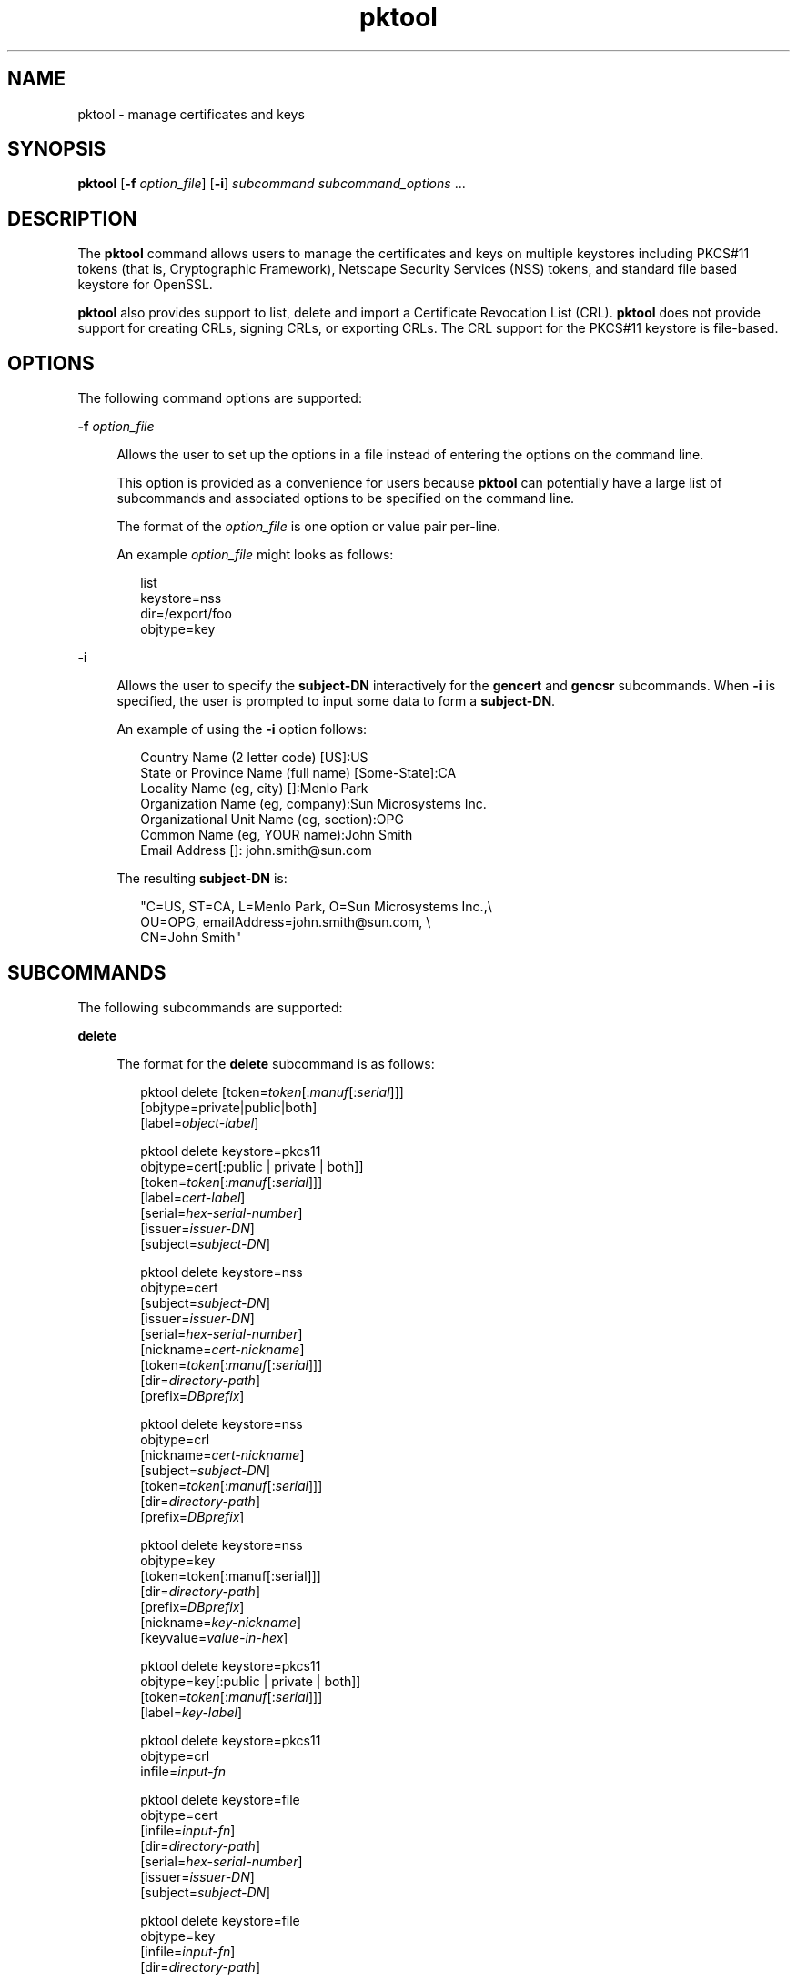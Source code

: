 '\" te
.\" Copyright (c) 2010, 2015, Oracle and/or its affiliates. All rights             reserved.
.TH pktool 1 "16 Jun 2015" "SunOS 5.11" "User Commands"
.SH NAME
pktool \- manage certificates and keys
.SH SYNOPSIS
.LP
.nf
\fBpktool\fR [\fB-f\fR \fIoption_file\fR] [\fB-i\fR] \fIsubcommand\fR \fIsubcommand_options\fR ...
.fi

.SH DESCRIPTION
.sp
.LP
The \fBpktool\fR command allows users to manage the certificates and keys on multiple keystores including PKCS#11 tokens (that is, Cryptographic Framework), Netscape Security Services (NSS) tokens, and standard file based keystore for OpenSSL.
.sp
.LP
\fBpktool\fR also provides support to list, delete and import a Certificate Revocation List (CRL). \fBpktool\fR does not provide support for creating CRLs, signing CRLs, or exporting CRLs. The CRL support for the PKCS#11 keystore is file-based.
.SH OPTIONS
.sp
.LP
The following command options are supported:
.sp
.ne 2
.mk
.na
\fB\fB-f\fR \fIoption_file\fR\fR
.ad
.sp .6
.RS 4n
Allows the user to set up the options in a file instead of entering the options on the command line. 
.sp
This option is provided as a convenience for users because \fBpktool\fR can potentially have a large list of subcommands and associated options to be specified on the command line.
.sp
The format of the \fIoption_file\fR is one option or value pair per-line. 
.sp
An example \fIoption_file\fR might looks as follows:
.sp
.in +2
.nf
list
keystore=nss
dir=/export/foo
objtype=key
.fi
.in -2
.sp

.RE

.sp
.ne 2
.mk
.na
\fB\fB-i\fR\fR
.ad
.sp .6
.RS 4n
Allows the user to specify the \fBsubject-DN\fR interactively for the \fBgencert\fR and \fBgencsr\fR subcommands. When \fB-i\fR is specified, the user is prompted to input some data to form a \fBsubject-DN\fR.
.sp
An example of using the \fB-i\fR option follows: 
.sp
.in +2
.nf
Country Name (2 letter code) [US]:US
State or Province Name (full name) [Some-State]:CA
Locality Name (eg, city) []:Menlo Park
Organization Name (eg, company):Sun Microsystems Inc.
Organizational Unit Name (eg, section):OPG
Common Name (eg, YOUR name):John Smith
 Email Address []: john.smith@sun.com
.fi
.in -2
.sp

The resulting \fBsubject-DN\fR is:
.sp
.in +2
.nf
"C=US, ST=CA, L=Menlo Park, O=Sun Microsystems Inc.,\e
   OU=OPG, emailAddress=john.smith@sun.com, \e
   CN=John Smith"
.fi
.in -2
.sp

.RE

.SH SUBCOMMANDS
.sp
.LP
The following subcommands are supported: 
.sp
.ne 2
.mk
.na
\fB\fBdelete\fR\fR
.ad
.sp .6
.RS 4n
The format for the \fBdelete\fR subcommand is as follows:
.sp
.in +2
.nf
pktool delete [token=\fItoken\fR[:\fImanuf\fR[:\fIserial\fR]]]
              [objtype=private|public|both]
              [label=\fIobject-label\fR]

pktool delete keystore=pkcs11
              objtype=cert[:public | private | both]]
              [token=\fItoken\fR[:\fImanuf\fR[:\fIserial\fR]]]
              [label=\fIcert-label\fR]
              [serial=\fIhex-serial-number\fR]
              [issuer=\fIissuer-DN\fR]
              [subject=\fIsubject-DN\fR]

pktool delete keystore=nss
              objtype=cert
              [subject=\fIsubject-DN\fR]
              [issuer=\fIissuer-DN\fR]
              [serial=\fIhex-serial-number\fR]
              [nickname=\fIcert-nickname\fR]
              [token=\fItoken\fR[:\fImanuf\fR[:\fIserial\fR]]]
              [dir=\fIdirectory-path\fR]
              [prefix=\fIDBprefix\fR]

pktool delete keystore=nss
              objtype=crl
              [nickname=\fIcert-nickname\fR]
              [subject=\fIsubject-DN\fR]
              [token=\fItoken\fR[:\fImanuf\fR[:\fIserial\fR]]]
              [dir=\fIdirectory-path\fR]
              [prefix=\fIDBprefix\fR]

pktool delete keystore=nss
              objtype=key 
              [token=token[:manuf[:serial]]] 
              [dir=\fIdirectory-path\fR] 
              [prefix=\fIDBprefix\fR] 
              [nickname=\fIkey-nickname\fR] 
              [keyvalue=\fIvalue-in-hex\fR]

pktool delete keystore=pkcs11
              objtype=key[:public | private | both]]
              [token=\fItoken\fR[:\fImanuf\fR[:\fIserial\fR]]]
              [label=\fIkey-label\fR]

pktool delete keystore=pkcs11
              objtype=crl
              infile=\fIinput-fn\fR


pktool delete keystore=file
              objtype=cert
              [infile=\fIinput-fn\fR]
              [dir=\fIdirectory-path\fR]
              [serial=\fIhex-serial-number\fR]
              [issuer=\fIissuer-DN\fR]
              [subject=\fIsubject-DN\fR]

pktool delete keystore=file
              objtype=key
              [infile=\fIinput-fn\fR]
              [dir=\fIdirectory-path\fR]

pktool delete keystore=file
              objtype=crl
              infile=\fIinput-fn\fR
              
.fi
.in -2
.sp

Deletes a certificate, key, or certificate revocation list (CRL). 
.sp
To delete a private certificate or key from PKCS#11 token, the user is prompted to authenticate to the PKCS#11 by entering the correct Personal Identification Number (PIN).
.RE

.sp
.ne 2
.mk
.na
\fB\fBdownload\fR\fR
.ad
.sp .6
.RS 4n
The format for the \fBdownload\fR subcommand is as follows:
.sp
.in +2
.nf
 pktool download url=\fIurl_str\fR 
                 [objtype=crl|cert]
                 [http_proxy=\fIproxy_str\fR]
                 [outfile=\fIoutput-fn\fR]
                 [dir=\fIdirectory-path\fR]
.fi
.in -2
.sp

Downloads a CRL file or a certificate file from the specified URL location. Once the file is successfully downloaded, checks the validity of the downloaded CRL or certificate file. If the CRL or the certificate is expired, \fBdownload\fR issues a warning.
.RE

.sp
.ne 2
.mk
.na
\fB\fBexport\fR\fR
.ad
.sp .6
.RS 4n
The format for the \fBexport\fR subcommand is as follows:
.sp
.in +2
.nf
pktool export [token=\fItoken\fR[:\fImanuf\fR[:\fIserial\fR]]]
              outfile=\fIoutput-fn\fR

pktool export keystore=pkcs11
              outfile=\fIoutput-fn\fR
              [objtype=cert|key]
              [label=\fIlabel\fR]
              [subject=\fIsubject-DN\fR]
              [issuer=\fIissuer-DN\fR]
              [serial=\fIhex-serial-number\fR]
              [outformat=pem|der|pkcs12|raw]
              [token=\fItoken\fR[:\fImanuf\fR[:\fIserial\fR]]]

pktool export keystore=nss
              outfile=\fIoutput-fn\fR
              [subject=\fIsubject-DN\fR]
              [issuer=\fIissuer-DN\fR]
              [serial=\fIhex-serial-number\fR]
              [nickname=\fIcert-nickname\fR]
              [token=\fItoken\fR[:\fImanuf\fR[:\fIserial\fR]]]
              [dir=\fIdirectory-path\fR]
              [prefix=\fIDBprefix\fR]
              [outformat=pem|der|pkcs12]

pktool export keystore=file
              certfile=\fIcert-input-fn\fR
              keyfile=\fIkey-input-fn\fR
              outfile=\fIoutput-pkcs12-fn\fR
.fi
.in -2
.sp

Saves the contents of PKCS#11 token or certificates in the NSS token or file-based keystore to the specified file.
.RE

.sp
.ne 2
.mk
.na
\fB\fBgencert\fR\fR
.ad
.sp .6
.RS 4n
The format for the \fBgencert\fR subcommand is as follows:
.sp
.in +2
.nf
pktool gencert [-i] keystore=nss
              label=\fIcert-nickname\fR
              subject=\fIsubject-DN\fR
              serial=\fIhex_serial_number\fR
              [altname=[critical:]\fIsubjectAltName\fR,\fIsubjectAltName\fR...]
              [keyusage=[critical:]\fIusage\fR,\fIusage\fR...]
              [token=\fItoken\fR[:\fImanuf\fR[:\fIserial\fR]]]
              [dir=\fIdirectory-path\fR]
              [prefix=\fIDBprefix\fR]
              [keytype=rsa | ec [curve=ECC Curve Name] \e
                 [hash= md5 | sha1 | sha224 | sha256 | sha384 | sha512]
              [keytype=dsa [hash=sha1 | sha224 ]
              [keylen=\fIkey-size\fR]
              [trust=\fItrust-value\fR]
              [eku=[critical:]\fIEKU_name,...\fR]
                 [listcurves ]
                 [lifetime=number-hour|number-day|number-year]

pktool gencert [-i] [ keystore=pkcs11]
              label=\fIkey/cert-label\fR
              subject=\fIsubject-DN\fR
              serial=\fIhex_serial_number\fR
              [altname=[critical:]\fIsubjectAltName\fR,\fIsubjectAltName\fR...]
              [keyusage=[critical:]\fIusage\fR,\fIusage\fR...]
              [token=\fItoken\fR[:\fImanuf\fR[:\fIserial\fR]]]
              [ keytype=rsa | ec [curve=ECC Curve Name] \e
                  [hash=md5 | sha1 | sha224 | sha256 | sha384 | sha512]]
              [ keytype=dsa [hash=sha1 | sha224 | sha256 ]]
              [keylen=\fIkey-size\fR]
              [eku=[critical:]\fIEKU_name,...\fR]
              [listcurves]
              [lifetime=number-hour|number-day|number-year]

pktool gencert [-i] keystore=file
              outcert=\fIcert-fn\fR
              outkey=\fIkey-fn\fR
              subject=\fIsubject-DN\fR
              serial=\fIhex_serial_number\fR
              [altname=[critical:]\fIsubjectAltName\fR,\fIsubjectAltName\fR...]
              [keyusage=[critical:]\fIusage\fR,\fIusage\fR...]
              [format=der|pem]
              [ keytype=rsa [hash=md5 | sha1 | sha224 | sha256 | sha384 | sha512]]
              [ keytype=dsa [hash=sha1 | sha224 | sha256 ]]
              [keylen=\fIkey-size\fR]
              [eku=[critical:]\fIEKU_name,...\fR]
                [lifetime=number-hour|number-day|number-year]
.fi
.in -2
.sp

Generates a self-signed certificate and installs it and its associated private key to the specified keystore. 
.sp
\fBgencert\fR prompts the user to enter a PIN for token-based keystore.
.RE

.sp
.ne 2
.mk
.na
\fB\fBgencsr\fR\fR
.ad
.sp .6
.RS 4n
The format for the \fBgencsr\fR subcommand is as follows:
.sp
.in +2
.nf
pktool gencsr [-i] keystore=nss
              nickname=\fIkey-nickname\fR
              outcsr=\fIcsr-fn\fR
              subject=\fIsubject-DN\fR
              [altname=[critical:]\fIsubjectAltName\fR,\fIsubjectAltName\fR...]
              [keyusage=[critical:]\fIusage\fR,\fIusage\fR...]
              [token=\fItoken\fR[:\fImanuf\fR[:\fIserial\fR]]]
              [dir=\fIdirectory-path\fR]
              [prefix=\fIDBprefix\fR]
              [keytype=rsa | ec [curve=ECC Curve Name] \e
                 [hash= md5 | sha1 | sha224 | sha256 | sha384 | sha512]
              [keytype=dsa [hash=sha1 | sha224]
              [keylen=\fIkey-size\fR]
              [format=pem|der]
              [eku=[critical:]\fIEKU_name,...\fR]
              [rfc2986attr=y|n]
              [listcurves]

pktool gencsr [-i] keystore=pkcs11
              label=\fIkey-label\fR
              outcsr=\fIcsr-fn\fR
              subject=\fIsubject-DN\fR
              [altname=[critical:]\fIsubjectAltName\fR,\fIsubjectAltName\fR...]
              [keyusage=[critical:]\fIusage\fR,\fIusage\fR...]
              [token=\fItoken\fR[:\fImanuf\fR[:\fIserial\fR]]]
               [ keytype=rsa | ec [curve=ECC Curve Name] \e
                    [hash=md5 | sha1 | sha224 | sha256 | sha384 | sha512]]
              [keylen=\fIkey-size\fR]
              [format=pem|der]
              [eku=[critical:]\fIEKU_name,...\fR]
              [rfc2986attr=y|n]
              [listcurves]

pktool gencsr [-i] keystore=file
              outcsr=\fIcsr-fn\fR
              outkey=\fIkey-fn\fR
              subject=\fIsubject-DN\fR
              [altname=[critical:]\fIsubjectAltName\fR,\fIsubjectAltName\fR...]
              [keyusage=[critical:]\fIusage,usage...\fR]
              [dir=\fIdirectory-path\fR]
              [ keytype=rsa [hash=md5 | sha1 | sha224 | sha256 | sha384 | sha512]]
              [ keytype=dsa [hash=sha1 | sha224 | sha256 ]]
              [keylen=\fIkey-size\fR]
              [format=pem|der]
              [rfc2986attr=y|n]
              [eku=[critical:]\fIEKU_name,...\fR]
.fi
.in -2
.sp

Creates a PKCS#10 certificate signing request (CSR) file. This CSR can be sent to a Certifying Authority (CA) for signing. The \fBgencsr\fR subcommand prompts the user to enter a PIN for token-based keystore.
.RE

.sp
.ne 2
.mk
.na
\fB\fBgenkey\fR\fR
.ad
.sp .6
.RS 4n
The format for the \fBgenkey\fR subcommand is as follows:
.sp
\fB\fR
.sp
.in +2
.nf
pktool genkey [keystore=pkcs11]
              label=\fIkey-label\fR
              [keytype=aes|arcfour|des|3des|generic]
              [keylen=\fIkey-size\fR (for aes, arcfour, or \e
                  generic keytypes only)]
              [token=\fItoken\fR[:\fImanuf\fR[:\fIserial\fR]]]
              [sensitive=y|n]
              [extractable=y|n]
              [print=y|n]

pktool genkey keystore=nss
              label=\fIkey-label\fR
              [keytype=aes|arcfour|des|3des|generic]
              [keylen=\fIkey-size\fR (for aes, arcfour, or \e
                  generic keytypes only)]
              [token=\fItoken\fR[:\fImanuf\fR[:\fIserial\fR]]]
              [dir=\fIdirectory-path\fR]
              [prefix=\fIDBprefix\fR]

pktool genkey keystore=file
              outkey=\fIkey-fn\fR
              [keytype=aes|arcfour|des|3des|generic]
              [keylen=\fIkey-size\fR (for aes, arcfour, \e
                   or generic keytypes only)]
              [print=y|n]
.fi
.in -2
.sp

Generates a symmetric key in the specified keystore. The \fBgenkey\fR subcommand prompts the user to enter a PIN for token-based keystore.
.RE

.sp
.ne 2
.mk
.na
\fB\fBgenkeypair\fR\fR
.ad
.sp .6
.RS 4n
The format for the \fBgenkeypair\fR subcommand is as follows:
.sp
.in +2
.nf
pktool genkeypair keystore=nss
                  label=\fIkey-nickname\fR
                  [token=\fItoken\fR[:\fImanuf\fR[:\fIserial\fR]]]
                  [dir=\fIdirectory-path\fR]
                  [prefix=\fIDBprefix\fR]
                  [keytype=rsa|dsa|ec [curve=ECC Curve Name]]
                  [keylen=\fIkey-size\fR]
                  [listcurves]

pktool genkeypair [keystore=pkcs11]
                  label=\fIkey-label\fR
                  [token=\fItoken\fR[:\fImanuf\fR[:\fIserial\fR]]]
                  [keytype=rsa|dsa|ec [curve=ECC Curve Name]]
                  [keylen=\fIkey-size\fR]
                  [listcurves]

pktool genkeypair keystore=\fIfile\fR
                  outkey=\fIkey_filenam\fRe
                  [format=der|pem]
                  [keytype=rsa|dsa]
                  [keylen=key-size]
.fi
.in -2
.sp

.RE

.sp
.ne 2
.mk
.na
\fB\fBimport\fR\fR
.ad
.sp .6
.RS 4n
The format for the \fBimport\fR subcommand is as follows:
.sp
.in +2
.nf
pktool import [token=\fItoken\fR>[:\fImanuf\fR>[:\fIserial\fR>]]]
              infile=\fIinput-fn\fR

pktool import [keystore=pkcs11]
              infile=\fIinput-fn\fR
              label=\fIobject-label\fR
              [keytype=aes|arcfour|des|3des|generic]
              [sensitive=y|n]
              [extractable=y|n]
              [token=\fItoken\fR[:\fImanuf\fR[:\fIserial\fR]]]
              [objtype=cert|key]

pktool import keystore=pkcs11
              objtype=\fIcrl\fR
              infile=\fIinput-fn\fR
              outcrl=\fIoutput-crl-fn\fR
              outformat=pem|der

pktool import keystore=nss
              objtype=\fIcert\fR
              infile=\fIinput-fn\fR
              label=\fIcert-label\fR
              [token=\fItoken\fR[:\fImanuf\fR[:\fIserial\fR]]]
              [dir=\fIdirectory-path\fR]
              [prefix=\fIDBprefix\fR]
              [trust=\fItrust-value\fR]

pktool import keystore=nss
              objtype=crl
              infile=\fIinput-fn\fR
              [verifycrl=y|n]
              [token=\fItoken\fR[:\fImanuf\fR[:\fIserial\fR]]]
              [dir=\fIdirectory-path\fR]
              [prefix=\fIDBprefix\fR]

pktool import keystore=file
              infile=\fIinput-fn\fR
              outkey=\fIoutput-key-fn\fR
              outcert=\fIoutput-key-fn\fR
              [outformat=pem|der]

pktool import keystore=file
              objtype=crl
              infile=\fIinput-fn\fR
              outcrl=\fIoutput-crl-fn\fR
              outformat=pem|der
.fi
.in -2
.sp

Loads certificates, keys, or CRLs from the specified input file into the specified keystore. 
.RE

.sp
.ne 2
.mk
.na
\fB\fBinittoken\fR\fR
.ad
.sp .6
.RS 4n
The format for the \fBinittoken\fR subcommand is as follows:
.sp
.in +2
.nf
pktool inittoken [ slotid=slot number ]
                 [ currlabel=token[:manuf[:serial]]]
                 [ newlabel=new token label ]
.fi
.in -2
.sp

This command initializes a PKCS#11 token using \fBC_InitToken API\fR. The preferred method of locating a token is to specify its default label. Optionally, a new label can be assigned to the token by using the \fBnewlabel\fR argument. If \fBnewlabel\fR is not present, the token label is not modified. The user is prompted to enter the security officer (SO) PIN for this command to proceed. See the output of \fBpktool\fR tokens to get the slot number.
.RE

.sp
.ne 2
.mk
.na
\fB\fBlist\fR\fR
.ad
.sp .6
.RS 4n
The format for the \fBlist\fR subcommand is as follows:
.sp
.in +2
.nf
pktool list [token=\fItoken\fR[:\fImanuf\fR[:\fIserial\fR]]]
            [objtype=private|public|both]
            [label=\fIlabel\fR]

pktool list [keystore=pkcs11]
            [objtype=cert[:public | private | both]]
            [token=\fItoken\fR[:\fImanuf\fR[:\fIserial\fR]]]
            [label=\fIcert-label\fR]
            [serial=\fIhex-serial-number\fR]
            [issuer=\fIissuer-DN\fR]
            [subject=\fIsubject-DN\fR]

pktool list [keystore=pkcs11]
            objtype=key[:public | private | both]]
            [token=\fItoken\fR[:\fImanuf\fR[:\fIserial\fR]]]
            [label=\fIkey-label\fR]
            [keyvalue=y|n]

pktool list keystore=pkcs11
            objtype=crl
            infile=\fIinput-fn\fR
            
pktool list keystore=nss
            objtype=cert
            [subject=\fIsubject-DN\fR]
            [issuer=\fIissuer-DN\fR]
            [serial=\fIhex-serial-number\fR]
            [nickname=\fIcert-nickname\fR]
            [token=\fItoken\fR[:\fImanuf\fR[:\fIserial\fR]]]
            [dir=\fIdirectory-path\fR]
            [prefix=\fIDBprefix\fR]

pktool list keystore=nss
            objtype=key
            [token=\fItoken\fR[:\fImanuf\fR[:\fIserial\fR]]]
            [dir=\fIdirectory-path\fR]
            [prefix=\fIDBprefix\fR]
            
pktool list keystore=file
            objtype=cert
            [infile=\fIinput-fn\fR]
            [dir=\fIdirectory-path\fR]
            [serial=\fIhex-serial-number\fR]
            [issuer=\fIissuer-DN\fR]
            [subject=\fIsubject-DN\fR]

pktool list keystore=file
            objtype=\fIkey\fR
            [infile=\fIinput-fn\fR]
            [dir=\fIdirectory-path\fR]
            [keyvalue=y|n]
.fi
.in -2
.sp

Lists certificates, list keys, or list certificate revocation lists (CRL). When displaying a private certificate or key in PKCS#11 token, the user is prompted to authenticate to the PKCS#11 token by entering the correct PIN.
.RE

.sp
.ne 2
.mk
.na
\fB\fBsetpin\fR\fR
.ad
.sp .6
.RS 4n
The format for the \fBsetpin\fR subcommand is as follows:
.sp
.in +2
.nf
pktool setpin keystore=nss
       [token=\fItoken\fR]
       [dir=\fIdirectory-path\fR]
       [prefix=\fIDBprefix\fR]

pktool setpin [ keystore=pkcs11]
       [token=\fItoken\fR[:\fImanuf\fR[:\fIserial\fR]]]
       [usertype=user | so]
.fi
.in -2
.sp

Changes the passphrase used to authenticate a user to the PKCS#11 or NSS token. Passphrases can be any string of characters with lengths between 1 and 256 with no nulls.
.sp
\fBsetpin\fR prompts the user for the old passphrase, if any. If the old passphrase matches, \fBpktool\fR prompts for the new passphrase twice. If the two entries of the new passphrases match, it becomes the current passphrase for the token. 
.sp
For the Sun Software PKCS#11 softtoken keystore (default), the user must use the \fBsetpin\fR command with the default passphrase \fBchangeme\fR as the old passphrase to change the passphrase of the object store.  This action is needed to initialize and set the passphrase to a newly created token object store.
.sp
If the \fBusertype=so\fR option is specified for PKCS#11 based tokens, the Security Officer (SO) user PIN is changed as opposed to the normal user PIN.  By default the \fBusertype\fR is assumed to be \fBuser\fR.
.RE

.sp
.ne 2
.mk
.na
\fB\fBsigncsr\fR\fR
.ad
.sp .6
.RS 4n
The format for the \fBsigncsr\fR subcommand is as follows:
.sp
.in +2
.nf
signcsr keystore=pkcs11
        signkey=\fIlabel\fR (label of key to use for signing)
        csr=\fICSR_filename\fR
        serial=\fIserial_number_hex_string_for_final_certificate\fR
        outcert=\fIfilename_for_final_certificate\fR
        issuer=\fIissuer-DN\fR
        [store=y|n] (store the new cert in NSS DB, default=n)
        [outlabel=\fIcertificate label\fR]
        [dir=\fIdirectory-path\fR]
        [format=pem|der] (certificate output format)
        [subject=\fIsubject-DN\fR] (override the CSR subject name)
        [altname=\fIsubjectAltName\fR,\fIsubjectAltName\fR...] (add subjectAltName )
        [keyusage=[critical:]\fIusage,...\fR] (add key usage bits)
        [eku=[critical:]\fIEKU_Name,...\fR] (add Extended Key Usage )
        [lifetime=\fInumber-hour\fR|\fInumber-day\fR|\fInumber-year\fR]
        [token=\fItoken\fR[:\fImanuf\fR[:\fIserial\fR]]]
signcsr keystore=\fIfile\fR
        signkey=\fIfilename\fR
        csr=\fICSR_filename\fR
        serial=\fIserial_number_hex_string_for_final_certificate\fR
        outcert=\fIfilename_for_final_certificate\fR
        issuer=\fIissuer-DN\fR
        [format=pem|der] (certificate output format)
        [subject=\fIsubject-DN\fR] (override the CSR subject name)
        [altname=\fIsubjectAltName\fR,\fIsubjectAltName\fR...] (add a subjectAltName)
        [keyusage=[critical:]\fIusage,...\fR] (add key usage bits)
        [lifetime=\fInumber-hour\fR|\fInumber-day\fR|\fInumber-year\fR]
        [eku=[critical:]\fIEKU_ Name,...\fR] (add Extended Key Usage)
signcsr keystore=nss
        signkey=\fIlabel\fR (label of key to use for signing)
        csr=\fICSR_filename\fR
        serial=\fIserial_number_hex_string_for_final_certificate\fR
        outcert=\fIfilename_for_final_certificate\fR
        issuer=\fIissuer-DN\fR
        [store=y|n] (store the new cert in NSS DB, default=n)
        [outlabel=\fIcertificate label\fR]
        [format=pem|der] (certificate output format)
        [subject=\fIsubject-DN\fR] (override the CSR subject name)
        [altname=\fIsubjectAltName\fR,\fIsubjectAltName\fR...] (add a subjectAltName)
        [keyusage=[critical:]\fIusage,...\fR] (add key usage bits)
        [eku=[critical:]\fIEKU_Name,...\fR] (add Extended Key Usage)
        [lifetime=\fInumber-hour\fR|\fInumber-day\fR|\fInumber-year\fR]
        [token=token[\fI:manuf\fR[:\fIserial\fR]]]
        [dir=\fIdirectory-path\fR]
        [prefix=\fIDBprefix\fR]
.fi
.in -2
.sp

.RE

.sp
.ne 2
.mk
.na
\fB\fBtokens\fR\fR
.ad
.sp .6
.RS 4n
The format for the \fBtokens\fR subcommand is as follows:
.sp
.in +2
.nf
pktool tokens
.fi
.in -2
.sp

The tokens subcommand lists all visible PKCS#11 tokens.
.RE

.sp
.ne 2
.mk
.na
\fB\fBrfc2986attr=y | n\fR\fR
.ad
.sp .6
.RS 4n
Specifies whether to encode 'attributes' as an empty ASN.1 construct 'SET OF' or not. The valid values are: \fBy\fR and \fBn\fR. The default value is \fBy\fR indicating that \fBpktool\fR adheres to PKCS#10 standard (RFC 2986). Some old broken certificate authorities may require specifiying \fBn\fR.
.RE

.sp
.ne 2
.mk
.na
\fB\fB-?\fR\fR
.ad
.sp .6
.RS 4n
The format for the \fB\fR subcommand is as follows:
.sp
.in +2
.nf
pktool -?
pktool --help
.fi
.in -2
.sp

The \fB-?\fR option displays usage and help information. \fB--help\fR is a synonym for \fB-?\fR.
.RE

.SH USAGE
.sp
.LP
The \fBpktool\fR subcommands support the following options: 
.sp
.ne 2
.mk
.na
\fBaltname=[critical:]\fIsubjectAltName\fR,\fIsubjectAltName\fR...\fR
.ad
.sp .6
.RS 4n
Subject Alternative Names the certificate. The argument that follows the \fBaltname\fR option should be in the form of tag=value. Valid tags are IP, DNS, EMAIL, URI, DN, KRB, UPN, and RID. The SubjectAltName extension is marked as \fBcritical\fR if the altname string is pre-pended with the word \fBcritical\fR.
.sp
The critical flag is shared by all the altnames, and should be placed at the beginning of the first subject alternative name.
.sp
The delimiter between \fBaltname\fR tags (for example, IP, EMAIL, DN, and so forth) isa comma (\fB,\fR). The delimiter between components in the DN type is a semicolon (\fB;\fR).
.sp
Example 1: Add an IP address to the \fIsubjectAltName\fR extension. \fBaltname="IP=1.2.3.4"\fR Example 2: Add an email address to the \fIsubjectAltName\fR extension, and mark it as being critical. \fBaltname="critical:EMAIL=first.last@company.com"\fR
.sp
Example 3: Add multiple subject alternative names IP address, email address and distinguished name to the \fBsubjectAltName\fR extension, and mark it as being critical.
.sp
.in +2
.nf
altname="critical:IP=1.2.3.4,EMAIL=first.last@company.com,\e
DN=C=US;O=Oracle;OU=Security;CN=John Smith"
.fi
.in -2
.sp

.RE

.sp
.ne 2
.mk
.na
\fB\fBcurrlabel=token label\fR\fR
.ad
.sp .6
.RS 4n
This option is only used by the \fBinittoken\fR command.  This  is used to locate the default token that is being initialized.  See the \fBtoken\fR option for details about the format  of the token name to be used.
.RE

.sp
.ne 2
.mk
.na
\fB\fBcurve=\fR\fIElliptic_Curve_Name\fR\fR
.ad
.sp .6
.RS 4n
This option is for specifying the Elliptic Curve parameters to be used when generating an X.509 certificate or certificate signing request or when generating an Elliptic Curve keypair. 
.sp
The following named curves are supported:
.sp
.in +2
.nf
secp112r1, secp112r2, secp128r1, secp128r2, secp160k1
secp160r1, secp160r2, secp192k1, secp192r1, secp224k1
secp224r1, secp256k1, secp256r1, secp384r1, secp521r1
sect113r1, sect113r2, sect131r1, sect131r2, sect163k1
sect163r1, sect163r2, sect193r1, sect193r2, sect233k1
sect233r1, sect239k1, sect283k1, sect283r1, sect409k1
sect409r1, sect571k1, sect571r1, c2pnb163v1, c2pnb163v2
c2pnb163v3, c2pnb176v1, c2tnb191v1, c2tnb191v2, c2tnb191v3
c2pnb208w1, c2tnb239v1, c2tnb239v2, c2tnb239v3, c2pnb272w1
c2pnb304w1, c2tnb359v1, c2pnb368w1, c2tnb431r1, prime192v2
prime192v3
.fi
.in -2
.sp

The list of named curves can also be seen by using the \fBlistcurves\fR option with the \fBgencert\fR, \fBgencsr\fR, or \fBgenkeypair\fR subcommands.
.RE

.sp
.ne 2
.mk
.na
\fB\fBdir=\fR\fIdirectory_path\fR\fR
.ad
.sp .6
.RS 4n
Specifies the NSS database directory, or OpenSSL keystore directory where the requested object is stored. For the \fBsigncsr\fR subcommand when it applies to the file based keystore, this option specifies the directory where the issuer of the certificate exists, and the default is current directory.
.RE

.sp
.ne 2
.mk
.na
\fB\fBeku\fR=[critical:]\fIEKU_Name\fR,[critical:]\fIEKU_Name, ...\fR]\fR
.ad
.sp .6
.RS 4n
Specifies the extended key usage X.509v3 extension values to add to the certificate or certificate request. 
.sp
Specify \fIEKU_Name\fR as one of the following:   \fBserverAuth\fR, \fBclientAuth\fR, \fBcodeSigning\fR, \fBemailProtection\fR, \fBipsecEndSystem\fR, \fBipsecTunnel\fR, \fBipsecUser\fR, \fBtimeStamping\fR, \fBOCSPSigning\fR, \fBKPClientAuth\fR, \fBKPKdc\fR, or \fBscLogon\fR.
.sp
An example is: 
.sp
.in +2
.nf
eku=KPClientAuth,clientAuth
.fi
.in -2
.sp

.RE

.sp
.ne 2
.mk
.na
\fB\fBextractable=y | n\fR\fR
.ad
.sp .6
.RS 4n
Specifies the resulting symmetric key in the PKCS#11 token is extractable or not extractable. The valid values are: \fBy\fR and \fBn\fR. The default value is \fBy\fR.
.RE

.sp
.ne 2
.mk
.na
\fBformat=pem | der | pkcs12\fR
.ad
.sp .6
.RS 4n
For the \fBgencert\fR subcommand, this option only applies to the file based keystore such as OpenSSL. It is used to specify the output format of the key or certificate file to be created. The valid formats are: \fBpem\fR or \fBder\fR. The default format is \fBpem\fR.
.sp
For the \fBgencsr\fR subcommand, this option specifies the output encoded format of the CSR file. The valid formats are: \fBpem\fR or \fBder\fR. The default format is \fBpem\fR.
.RE

.sp
.ne 2
.mk
.na
\fB\fBhash=md5 | sha1 | sha224 | sha256 | sha384 | sha512\fR\fR
.ad
.sp .6
.RS 4n
For the \fBgencert\fR and \fBgencsr\fR subcommands, this option allows the caller to specify the  hash algorithm to be use for generating the X.509 certificate signature.  This can be used when creating EC or RSA based certificates using the NSS or PKCS#11 keystores.  Elliptic Curve support is not available when using the OpenSSL file-based keystore.
.RE

.sp
.ne 2
.mk
.na
\fB\fBinfile=\fR\fIinput-fn\fR\fR
.ad
.sp .6
.RS 4n
Specifies the certificate filename for \fBlist\fR and \fBdelete\fR subcommands when objtype=cert and keystore=file. For the \fBimport\fR subcommand, this option specifies the filename to be imported. Specifies the input CRL filename for \fBlist\fR, \fBdelete\fR and \fBimport\fR subcommands when \fBobjtype=crl\fR.
.RE

.sp
.ne 2
.mk
.na
\fB\fBissuer=\fR\fIissuer-DN\fR\fR
.ad
.sp .6
.RS 4n
Specifies the issuer of a certificate.
.RE

.sp
.ne 2
.mk
.na
\fB\fBkeylen=\fR\fIkey-size\fR\fR
.ad
.sp .6
.RS 4n
Specifies the size (bits) of the private or symmetric key to generate.
.sp
For the \fBgencert\fR and \fBgencsr\fR subcommands, the default key length is 1024 bits.
.sp
For the \fBgenkey\fR subcommand, the minimum and maximum bits of the symmetric key to generate using AES algorithm are \fB128\fR and \fB256\fR. Using the ARCFOUR algorithm, the minimum and maximum bits are \fB8\fR and \fB2048\fR. The minimum bits for a generic secret key is \fB8\fR and the maximum bits is arbitrary. The default key length for the AES, ARCFOUR or generic secret keys is 128. For a DES key or a 3DES key, the key length is fixed and this option is ignored if specified.
.RE

.sp
.ne 2
.mk
.na
\fBkeystore=\fBnss | pkcs11 | file\fR\fR
.ad
.sp .6
.RS 4n
Specifies the type of the underlying keystore: NSS token, PKCS#11 token, or file-based plugin. 
.RE

.sp
.ne 2
.mk
.na
\fB\fBkeytype=rsa | dsa | ec | aes | arcfour | des | 3des | generic\fR\fR
.ad
.sp .6
.RS 4n
Specifies the type of the private or symmetric key to generate.
.sp
For the \fBgencert\fR and \fBgencsr\fR subcommands, the valid private key types are: \fBrsa\fR, \fBec\fRor \fBdsa\fR. The default key type is \fBrsa\fR.
.sp
For the \fBgenkey\fR subcommand, the valid symmetric key types are: \fBaes\fR, \fBarcfou\fRr, \fBdes\fR, \fB3des\fR, or \fBgeneric\fR. The default key type is \fBaes\fR. 
.sp
.in +2
.nf
 keyusage=[critical:]usage,usage,usage,...
.fi
.in -2
.sp

.sp
.in +2
.nf
Key Usage strings:
* digitalSignature
* nonRepudiation
* keyEncipherment
* dataEncipherment
* keyAgreement
* keyCertSign
* cRLSign
* encipherOnly
* decipherOnly
.fi
.in -2
.sp

Example 1: Set the KeyUsage so that the cert (or csr) can be used for signing and verifying data other than certificates or CRLs (digitalSignature) and also can be used for encrypting and decrypting data other than cryptographic keys (dataEncipherment). keyusage=digitalSignature,dataEncipherment
.sp
Example 2: The same as above (Example 1), but with the critical bit set. keyusage=critical:digitalSignature,dataEncipherment
.RE

.sp
.ne 2
.mk
.na
\fB\fBkeyvalue=\fR\fBy\fR | \fBn\fR\fR
.ad
.sp .6
.RS 4n
This option displays the key value in hex format for the symmetric keys in the file-based and PKCS#11 keystores. The valid values are \fBy\fR and \fBn\fR. The default value is \fBn\fR.
.RE

.sp
.ne 2
.mk
.na
\fB\fBlabel=\fIkey-label\fR | \fIcert-label\fR\fR\fR
.ad
.sp .6
.RS 4n
For the \fBgencert\fR subcommand, this option specifies the label of the private key and self-signed certificate in the PKCS#11 token.
.sp
For the \fBgencsr\fR subcommand, this option specifies the label of the private key in the PKCS#11 token.
.sp
For the \fBlist\fR subcommand, this option specifies the label of the X.509 Certificate (when \fBobjtype=key\fR) or the private key (when \fBobjtype=cert\fR) in the PKCS#11 token to refine the list.
.sp
For the \fBdelete\fR subcommand, this option specifies the label of the X.509 Certificate (when \fBobjtype=key\fR) or the private key (when \fBobjtype=cert\fR) to delete a designated object from the PKCS#11 token.
.RE

.sp
.ne 2
.mk
.na
\fB\fBlistcurves\fR\fR
.ad
.sp .6
.RS 4n
This causes the list of supported Elliptic Curve names to be displayed.  This option is only available with the \fBgencert\fR, \fBgencsr\fR, or \fBgenkeypair\fR subcommands.
.RE

.sp
.ne 2
.mk
.na
\fB\fBlifetime=\fInumber\fR-hour|\fInumber\fR-day|\fInumber\fR-year\fR\fR
.ad
.sp .6
.RS 4n
Specifies the validity period a certificate is valid. The certificate life time can be specified by \fInumber\fR\fB-hour\fR, \fInumber\fR\fI-day\fR, or \fInumber\fR\fB-year\fR. Only one format can be specified. The default is \fB1-year\fR. Examples of this option might be: \fBlifetime=1-hour, lifetime=2-day, lifetime=3-year\fR
.RE

.sp
.ne 2
.mk
.na
\fB\fBnewlabel=token label\fR\fR
.ad
.sp .6
.RS 4n
This option is only used by the \fBinittoken\fR command.  This  is used to change the label assigned to the token that is  being initialized.  See the \fBtoken\fR option for details about the format  of the token name to be used.
.RE

.sp
.ne 2
.mk
.na
\fB\fBnickname=\fR\fIcert-nickname\fR\fR
.ad
.sp .6
.RS 4n
For the \fBgencert\fR subcommand, this option is required to specify the certificate's nickname for NSS keystore.
.sp
For the \fBlist\fR subcommand, this option specifies the nickname of the certificate in the NSS token to display its content. For the \fBdelete\fR subcommand, to delete a CRL from the NSS token, this option is used to specify the nickname of the issuer's certificate. For the \fBdelete\fR subcommand, to delete a certificate from the NSS token, this option specifies the nickname of the certificate. For the \fBimport\fR subcommand, to import a specified input file to the NSS token, this option is required to specify the nickname of the resulting certificate.
.RE

.sp
.ne 2
.mk
.na
\fB\fBobjtype=cert | key | crl\fR\fR
.ad
.sp .6
.RS 4n
Specifies the class of the object: \fBcert,\fR \fBkey,\fR or \fBcrl\fR. For the \fBdownload\fR subcommand, if this option is not specified, default to \fBcrl\fR.
.RE

.sp
.ne 2
.mk
.na
\fB\fBobjtype=public | private | both\fR\fR
.ad
.sp .6
.RS 4n
Specifies the type of object: private object, public object, or both. This option only applies to \fBlist\fR and \fBdelete\fR subcommands for the PKCS#11 token when \fBobjtype=key\fR is specified. The default value is \fBpublic\fR.
.sp
For the \fBlist\fR subcommand, the label option can be combined with this option to further refine the list of keys. For the \fBdelete\fR subcommand, this option can used to narrow the keys to be deleted to only public, or private ones. Alternately, the label option can be omitted to indicate that all public, private, or both type of keys are to be deleted.The use of \fBpublic\fR, \fBprivate\fR and \fBboth\fR as choices for the \fBobjtype\fR parameter are only applicable with the PKCS#11 keystore in order to maintain compatibility with earlier versions of the \fBpktool\fR command.
.RE

.sp
.ne 2
.mk
.na
\fB\fBoutcert=\fR\fIcert-fn\fR\fR
.ad
.sp .6
.RS 4n
Specifies the output certificate filename to write to. This option is required for the file based plugin such as OpenSSL. Option \fBoutkey=\fR\fIkey-fn\fR is required with this option.
.RE

.sp
.ne 2
.mk
.na
\fB\fBoutcrl=\fIoutput-crl-fn\fR\fR\fR
.ad
.sp .6
.RS 4n
Specifies the output CRL filename to write to.
.RE

.sp
.ne 2
.mk
.na
\fB\fBoutcsr=\fR\fIcsr-fn\fR\fR
.ad
.sp .6
.RS 4n
Specifies the output CSR filename to write to.
.RE

.sp
.ne 2
.mk
.na
\fB\fBoutfile=\fR\fIoutput-fn\fR\fR
.ad
.sp .6
.RS 4n
For the \fBexport\fR subcommand, this option specifies the output filename to be created. For the \fBimport\fR subcommand, this option specifies the output filename of the certificate or CRL. It only applies to the file based plugin such as OpenSSL.  For the \fBdownload\fR subcommand, if this option is not specified, the downloaded file name is the basename of the URL string.
.RE

.sp
.ne 2
.mk
.na
\fB\fBoutformat=pem | der | pkcs12\fR\fR
.ad
.sp .6
.RS 4n
For the \fBimport\fR subcommand, this option specifies the output format of the certificate or key that is extracted from a specified PKCS#12 file into the file based plugin, The valid values are: \fBpem\fR or \fBder\fR. The default is \fBpem\fR. When importing a CRL to the CRL file based keystore, this option specifies the output format of the CRL. The valid values are: \fBpem\fR or \fBder\fR. The default is \fBder\fR. For the \fBexport\fR subcommand, this option specifies the format of the specified output file to be created. The supported formats are: \fBpem\fR, \fBder\fR or \fBpkcs12\fR. The default is \fBpkcs12\fR. 
.RE

.sp
.ne 2
.mk
.na
\fB\fBoutkey=\fR\fIkey-fn\fR\fR
.ad
.sp .6
.RS 4n
Specifies the output private key filename to which to write. This option is only required when using the \fBfiles\fR keystore. 
.RE

.sp
.ne 2
.mk
.na
\fB\fBprefix=\fR\fIDBprefix\fR\fR
.ad
.sp .6
.RS 4n
Specifies the NSS database prefix. This option only applies to the NSS token.
.RE

.sp
.ne 2
.mk
.na
\fB\fBprint=y | n\fR\fR
.ad
.sp .6
.RS 4n
This option is used in the \fBgenkey\fR subcommand and it applies to the PKCS11 and File-based keystores. If \fBprint=y\fR, the \fBgenkey\fR subcommand prints out the key value of the generated key in a single line of hex. The default value is \fBn\fR.  For the PKCS11 keystore, if a symmetric key is created with \fBsensitive=y\fR or \fBextractable=n\fR, the key value is not displayed, even the \fBprint\fR option is set to \fBy\fR. The key is still created, but a warning like \fBcannot reveal the key value\fR is issued.
.RE

.sp
.ne 2
.mk
.na
\fB\fBsensitive=y | n\fR\fR
.ad
.sp .6
.RS 4n
Specifies the resulting symmetric key in the PKCS#11 token is sensitive or not sensitive. The valid values are: \fBy\fR and \fBn\fR. The default value is \fBn\fR.
.RE

.sp
.ne 2
.mk
.na
\fB\fBserial=\fR\fIhex-serial-number\fR\fR
.ad
.sp .6
.RS 4n
Specifies a unique serial number for a certificate. The serial number must be specified as a hex value. Example: \fB0x0102030405060708090a0b0c0d0e0f\fR
.RE

.sp
.ne 2
.mk
.na
\fB\fBslotid\fR=\fIslot number\fR\fR
.ad
.sp .6
.RS 4n
Specifies the ID of the slot that interfaces with the token.
.RE

.sp
.ne 2
.mk
.na
\fB\fBsubject=\fR\fIsubject-DN\fR\fR
.ad
.sp .6
.RS 4n
Specifies a particular certificate owner for a certificate or certificate request. An example \fBsubject=\fR setting might be: 
.sp
.in +2
.nf
subject=O=Sun Microsystems Inc., \e 
OU=Solaris Security Technologies Group, \e
L=Ashburn, ST=VA, C=US, CN=John Smith
.fi
.in -2
.sp

.RE

.sp
.ne 2
.mk
.na
\fB\fBtoken=\fItoken\fR[:\fImanuf\fR[:\fIserial\fR]]\fR\fR
.ad
.sp .6
.RS 4n
When a token label contains trailing spaces, this option does not require them to be typed as a convenience to the user. 
.sp
Colon separate token identification string \fB\fItoken\fR:\fImanuf\fR:\fIserial\fR\fR. If any of the parts have a literal \fB:\fR char then it needs to be escaped using a backslash (\fB\e\fR). If no \fB:\fR is found then the entire string (up to 32 chars) is taken as the token label. If only one \fB:\fR is found then the string is the token label and the manufacturer. When \fBkeystore=nss\fR is specified, default to NSS internal token if this option is not specified. When \fBkeystore=pkcs11\fR is specified, default to \fBpkcs11_softtoken\fR if this option is not specified.
.RE

.sp
.ne 2
.mk
.na
\fB\fBtrust=\fItrust\fR-\fIvalue\fR\fR\fR
.ad
.sp .6
.RS 4n
Specifies the certificate trust attributes. This is only for NSS certificates and that the standard NSS syntax applies.
.RE

.sp
.ne 2
.mk
.na
\fB\fBusertype=user | so\fR\fR
.ad
.sp .6
.RS 4n
Specifies the type of user for which the \fBsetpin\fR command   is being performed.  The default is for a standard user,   but \fBso\fR can be specified in order to set the PIN for  the security officer of the token. 
.RE

.sp
.ne 2
.mk
.na
\fB\fBurl=\fR\fIurl_string\fR\fR
.ad
.sp .6
.RS 4n
Specifies the URL to download a CRL or a certificate file. 
.RE

.sp
.ne 2
.mk
.na
\fB\fBverifycrl=y | n\fR\fR
.ad
.sp .6
.RS 4n
When importing a CRL to NSS keystore, this option specifies whether the CRL verification is performed. The valid values are: \fBy\fR and \fBn\fR. The default value is \fBn\fR.
.RE

.sp
.ne 2
.mk
.na
\fB\fBhttp_proxy=\fR\fIproxy_str\fR\fR
.ad
.sp .6
.RS 4n
Specifies the proxy server hostname and port number. The format can be either \fIhttp\fR\fB://\fIhostname\fR[:\fIport\fR]\fR or \fIhostname\fR\fB[:\fIport\fR]\fR. If this option is not specified, the \fBdownload\fR subcommand checks the \fBhttp_proxy\fR environment variable. The command line option has a higher priority than the environment variable.
.RE

.SH EXAMPLES
.LP
\fBExample 1 \fRGenerating a Self-Signed Certificate
.sp
.LP
The following example creates the certificate and stores it in the keystore indicated in the command:

.sp
.in +2
.nf
 $ pktool gencert keystore=nss nickname=WebServerCert \e
       subject="O=Sun Microsystems Inc., OU=Solaris Security Technologies Group, \e
       L=Ashburn, ST=VA, C=US, CN=John Smith" dir=/etc/certs \e
       keytype=rsa keylen=2048 hash=sha512
.fi
.in -2
.sp

.LP
\fBExample 2 \fRGenerating a Certificate Signing Request
.sp
.LP
The following example creates the CSR and stores it in the keystore indicated in the command:

.sp
.in +2
.nf
 $ pktool gencsr keystore=nss subject="O=Sun Microsystems Inc., \e
       OU=Solaris Security Technologies Group, L=Ashburn, ST=VA, C=US, \e
       CN=John Smith" keytype=rsa keylen=2048 hash=sha256 outcsr=csr.dat
 
.fi
.in -2
.sp

.LP
\fBExample 3 \fRImporting a Certificate
.sp
.LP
The following example imports a certificate object from the specified input file into the keystore indicated in the command:

.sp
.in +2
.nf
 $ pktool import keystore=nss objtype=cert infile=mycert.pem \e
       nickname=mycert
.fi
.in -2
.sp

.SH EXIT STATUS
.sp
.LP
The following exit values are returned:
.sp
.ne 2
.mk
.na
\fB\fB0\fR\fR
.ad
.sp .6
.RS 4n
Successful completion.
.RE

.sp
.ne 2
.mk
.na
\fB\fB>0\fR\fR
.ad
.sp .6
.RS 4n
An error occurred.
.RE

.SH ATTRIBUTES
.sp
.LP
See \fBattributes\fR(5) for descriptions of the following attributes:
.sp

.sp
.TS
tab() box;
cw(2.75i) |cw(2.75i) 
lw(2.75i) |lw(2.75i) 
.
ATTRIBUTE TYPEATTRIBUTE VALUE
_
Availabilitysystem/core-os
_
Interface StabilityCommitted
.TE

.SH SEE ALSO
.sp
.LP
\fBattributes\fR(5), \fBpkcs11_softtoken\fR(5)
.sp
.LP
SECG Recommended Elliptic Curve Domain Parameters http://www.secg.org
